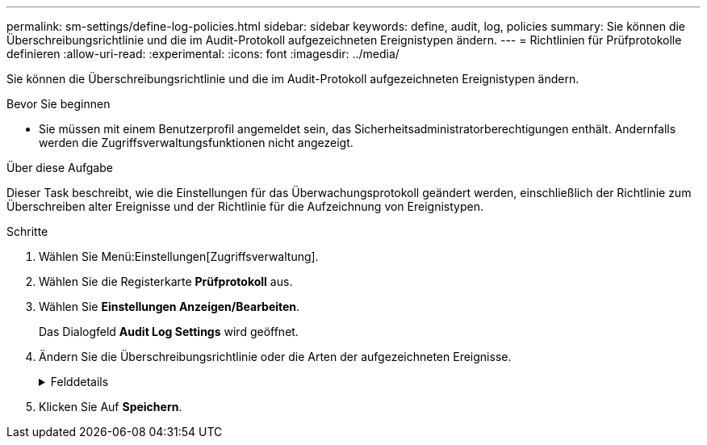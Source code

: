 ---
permalink: sm-settings/define-log-policies.html 
sidebar: sidebar 
keywords: define, audit, log, policies 
summary: Sie können die Überschreibungsrichtlinie und die im Audit-Protokoll aufgezeichneten Ereignistypen ändern. 
---
= Richtlinien für Prüfprotokolle definieren
:allow-uri-read: 
:experimental: 
:icons: font
:imagesdir: ../media/


[role="lead"]
Sie können die Überschreibungsrichtlinie und die im Audit-Protokoll aufgezeichneten Ereignistypen ändern.

.Bevor Sie beginnen
* Sie müssen mit einem Benutzerprofil angemeldet sein, das Sicherheitsadministratorberechtigungen enthält. Andernfalls werden die Zugriffsverwaltungsfunktionen nicht angezeigt.


.Über diese Aufgabe
Dieser Task beschreibt, wie die Einstellungen für das Überwachungsprotokoll geändert werden, einschließlich der Richtlinie zum Überschreiben alter Ereignisse und der Richtlinie für die Aufzeichnung von Ereignistypen.

.Schritte
. Wählen Sie Menü:Einstellungen[Zugriffsverwaltung].
. Wählen Sie die Registerkarte *Prüfprotokoll* aus.
. Wählen Sie *Einstellungen Anzeigen/Bearbeiten*.
+
Das Dialogfeld *Audit Log Settings* wird geöffnet.

. Ändern Sie die Überschreibungsrichtlinie oder die Arten der aufgezeichneten Ereignisse.
+
.Felddetails
[%collapsible]
====
|===
| Einstellung | Beschreibung 


 a| 
Überschreibungsrichtlinie
 a| 
Legt die Richtlinie zum Überschreiben alter Ereignisse fest, wenn die maximale Kapazität erreicht ist:

** *Die ältesten Ereignisse im Audit-Protokoll können überschrieben werden, wenn das Audit-Protokoll voll ist* -- überschreibt die alten Ereignisse, wenn das Audit-Protokoll 50,000 Datensätze erreicht.
** *Das manuelle Löschen von Audit-Protokollereignissen ist erforderlich* -- gibt an, dass Ereignisse nicht automatisch gelöscht werden; stattdessen erscheint eine Schwellenwertwarnung im festgelegten Prozentsatz. Ereignisse müssen manuell gelöscht werden.
+

NOTE: Wenn die Überschreibungsrichtlinie deaktiviert ist und die Einträge des Prüfprotokolls die maximale Grenze erreichen, wird Benutzern der Zugriff auf System Manager ohne die Berechtigung des Sicherheitsadministrators verweigert. Um den Systemzugriff für Benutzer ohne Sicherheitsadministrator-Berechtigungen wiederherzustellen, muss ein Benutzer, der der Rolle Sicherheitsadministrator zugewiesen ist, die alten Ereignisdatensätze löschen.

+

NOTE: Überschreibungsrichtlinien gelten nicht, wenn ein Syslog-Server für die Archivierung von Audit-Protokollen konfiguriert ist.





 a| 
Level der zu protokollierenden Aktionen
 a| 
Legt die Arten von zu protokollierenden Ereignissen fest:

** *Änderungsereignisse aufzeichnen* -- zeigt nur Ereignisse an, bei denen eine Benutzeraktion eine Systemänderung beinhaltet.
** *Alle Änderungen und schreibgeschützten Ereignisse* -- zeigt alle Ereignisse an, einschließlich einer Benutzeraktion, die das Lesen oder Herunterladen von Informationen beinhaltet.


|===
====
. Klicken Sie Auf *Speichern*.

